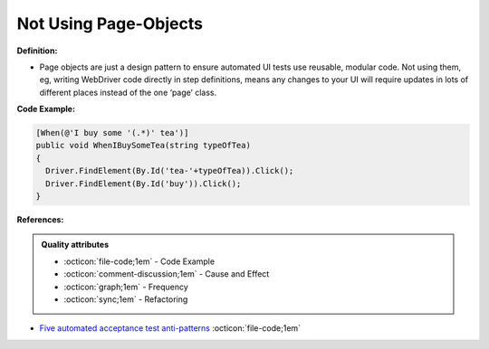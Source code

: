 Not Using Page-Objects
^^^^^
**Definition:**

* Page objects are just a design pattern to ensure automated UI tests use reusable, modular code. Not using them, eg, writing WebDriver code directly in step definitions, means any changes to your UI will require updates in lots of different places instead of the one ‘page’ class.


**Code Example:**

.. code-block:: csharp

  [When(@'I buy some '(.*)' tea')]
  public void WhenIBuySomeTea(string typeOfTea)
  {
    Driver.FindElement(By.Id('tea-'+typeOfTea)).Click();
    Driver.FindElement(By.Id('buy')).Click();
  }

**References:**

.. admonition:: Quality attributes

    * :octicon:`file-code;1em` -  Code Example
    * :octicon:`comment-discussion;1em` -  Cause and Effect
    * :octicon:`graph;1em` -  Frequency
    * :octicon:`sync;1em` -  Refactoring

* `Five automated acceptance test anti-patterns <https://alisterbscott.com/2015/01/20/five-automated-acceptance-test-anti-patterns/>`_ :octicon:`file-code;1em`
